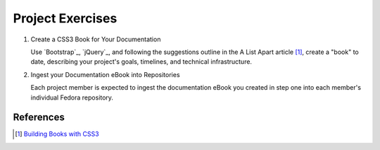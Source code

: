 =================
Project Exercises
=================

1. Create a CSS3 Book for Your Documentation

   Use `Bootstrap`_, `jQuery`_, and following the suggestions outline
   in the A List Apart article [#]_, create a "book" to date, describing
   your project's goals, timelines, and technical infrastructure.

2. Ingest your Documentation eBook into Repositories

   Each project member is expected to ingest the documentation eBook
   you created in step one into each member's individual Fedora
   repository. 

References
----------
.. [#] `Building Books with CSS3`_  

.. _Building Books with CSS3: http://www.alistapart.com/articles/building-books-with-css3/ 
